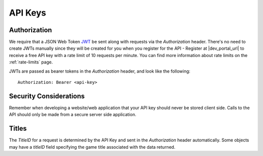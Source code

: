 .. _api-keys:

API Keys
========

Authorization
-------------
We require that a JSON Web Token `JWT <https://jwt.io/>`_ be sent along with requests via the `Authorization` header. There's no need to create JWTs manually since they will be created for you when you register for the API - Register at |dev_portal_url| to receive a free API key with a rate limit of 10 requests per minute. You can find more information about rate limits on the :ref:`rate-limits` page. 

JWTs are passed as bearer tokens in the `Authorization` header, and look like the following::

  Authorization: Bearer <api-key>



Security Considerations
-----------------------
Remember when developing a website/web application that your API key should never be stored client side. Calls to the API should only be made from a secure server side application.



Titles
------
The `TitleID` for a request is determined by the API Key and sent in the `Authorization` header automatically. Some objects may have a `titleID` field specifying the game title associated with the data returned.
